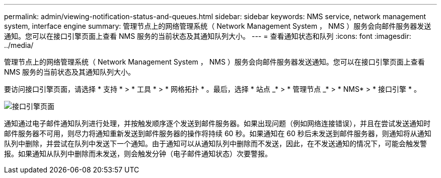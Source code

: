 ---
permalink: admin/viewing-notification-status-and-queues.html 
sidebar: sidebar 
keywords: NMS service, network management system, interface engine 
summary: 管理节点上的网络管理系统（ Network Management System ， NMS ）服务会向邮件服务器发送通知。您可以在接口引擎页面上查看 NMS 服务的当前状态及其通知队列大小。 
---
= 查看通知状态和队列
:icons: font
:imagesdir: ../media/


[role="lead"]
管理节点上的网络管理系统（ Network Management System ， NMS ）服务会向邮件服务器发送通知。您可以在接口引擎页面上查看 NMS 服务的当前状态及其通知队列大小。

要访问接口引擎页面，请选择 * 支持 * > * 工具 * > * 网格拓扑 * 。最后，选择 * 站点 _* > * 管理节点 _* > * NMS* > * 接口引擎 * 。

image::../media/email_notification_status_and_queues.gif[接口引擎页面]

通知通过电子邮件通知队列进行处理，并按触发顺序逐个发送到邮件服务器。如果出现问题（例如网络连接错误），并且在尝试发送通知时邮件服务器不可用，则尽力将通知重新发送到邮件服务器的操作将持续 60 秒。如果通知在 60 秒后未发送到邮件服务器，则通知将从通知队列中删除，并尝试在队列中发送下一个通知。由于通知可以从通知队列中删除而不发送，因此，在不发送通知的情况下，可能会触发警报。如果通知从队列中删除而未发送，则会触发分钟（电子邮件通知状态）次要警报。

